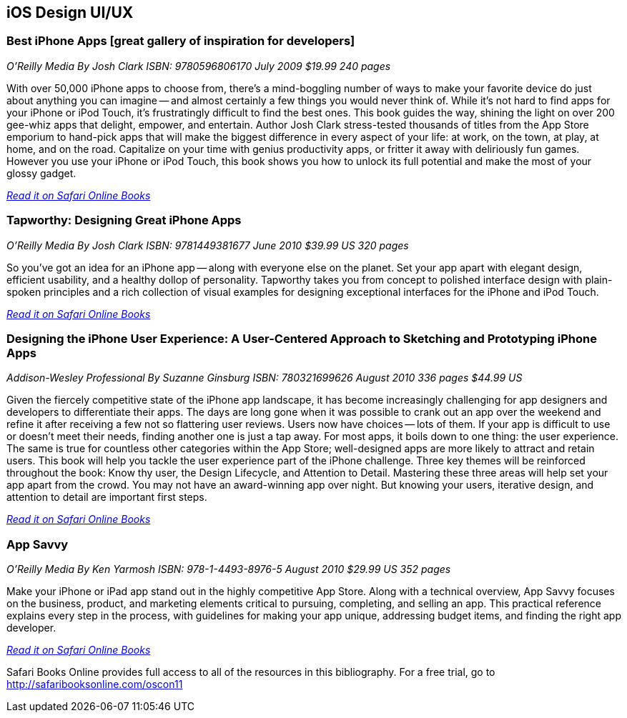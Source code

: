 == iOS Design UI/UX

=== Best iPhone Apps [great gallery of inspiration for developers]

_O'Reilly Media_
_By Josh Clark_
_ISBN: 9780596806170_
_July 2009_
_$19.99_
_240 pages_

With over 50,000 iPhone apps to choose from, there's a mind-boggling number of ways to make your favorite device do just about anything you can imagine -- and almost certainly a few things you would never think of. While it's not hard to find apps for your iPhone or iPod Touch, it's frustratingly difficult to find the best ones. This book guides the way, shining the light on over 200 gee-whiz apps that delight, empower, and entertain. Author Josh Clark stress-tested thousands of titles from the App Store emporium to hand-pick apps that will make the biggest difference in every aspect of your life: at work, on the town, at play, at home, and on the road. Capitalize on your time with genius productivity apps, or fritter it away with deliriously fun games. However you use your iPhone or iPod Touch, this book shows you how to unlock its full potential and make the most of your glossy gadget.

_http://my.safaribooksonline.com/book/programming/iphone/9780596806170?cid=1107-bibilio-ios-link[Read it on Safari Online Books]_

=== Tapworthy: Designing Great iPhone Apps

_O'Reilly Media_
_By Josh Clark_
_ISBN: 9781449381677_
_June 2010_
_$39.99 US_
_320 pages_

So you've got an idea for an iPhone app -- along with everyone else on the planet. Set your app apart with elegant design, efficient usability, and a healthy dollop of personality. Tapworthy takes you from concept to polished interface design with plain-spoken principles and a rich collection of visual examples for designing exceptional interfaces for the iPhone and iPod Touch.

_http://my.safaribooksonline.com/book/programming/iphone/9781449381677?cid=1107-bibilio-ios-link[Read it on Safari Online Books]_

=== Designing the iPhone User Experience: A User-Centered Approach to Sketching and Prototyping iPhone Apps

_Addison-Wesley Professional_
_By Suzanne Ginsburg_
_ISBN: 780321699626_
_August 2010_
_336 pages_
_$44.99 US_

Given the fiercely competitive state of the iPhone app landscape, it has become increasingly challenging for app designers and developers to differentiate their apps. The days are long gone when it was possible to crank out an app over the weekend and refine it after receiving a few not so flattering user reviews. Users now have choices -- lots of them. If your app is difficult to use or doesn’t meet their needs, finding another one is just a tap away.  For most apps, it boils down to one thing: the user experience. The same is true for countless other categories within the App Store; well-designed apps are more likely to attract and retain users. This book will help you tackle the user experience part of the iPhone challenge. Three key themes will be reinforced throughout the book: Know thy user, the Design Lifecycle, and Attention to Detail. Mastering these three areas will help set your app apart from the crowd. You may not have an award-winning app over night. But knowing your users, iterative design, and attention to detail are important first steps.

_http://my.safaribooksonline.com/book/programming/iphone/9780321699626?cid=1107-bibilio-ios-link[Read it on Safari Online Books]_

=== App Savvy

_O'Reilly Media_
_By Ken Yarmosh_
_ISBN: 978-1-4493-8976-5_
_August 2010_
_$29.99 US_
_352 pages_

Make your iPhone or iPad app stand out in the highly competitive App Store. Along with a technical overview, App Savvy focuses on the business, product, and marketing elements critical to pursuing, completing, and selling an app. This practical reference explains every step in the process, with guidelines for making your app unique, addressing budget items, and finding the right app developer.

_http://my.safaribooksonline.com/book/programming/iphone/9781449389765?cid=1107-bibilio-ios-link[Read it on Safari Online Books]_

****
Safari Books Online provides full access to all of the resources in this bibliography. For a free trial, go to http://safaribooksonline.com/oscon11
****

